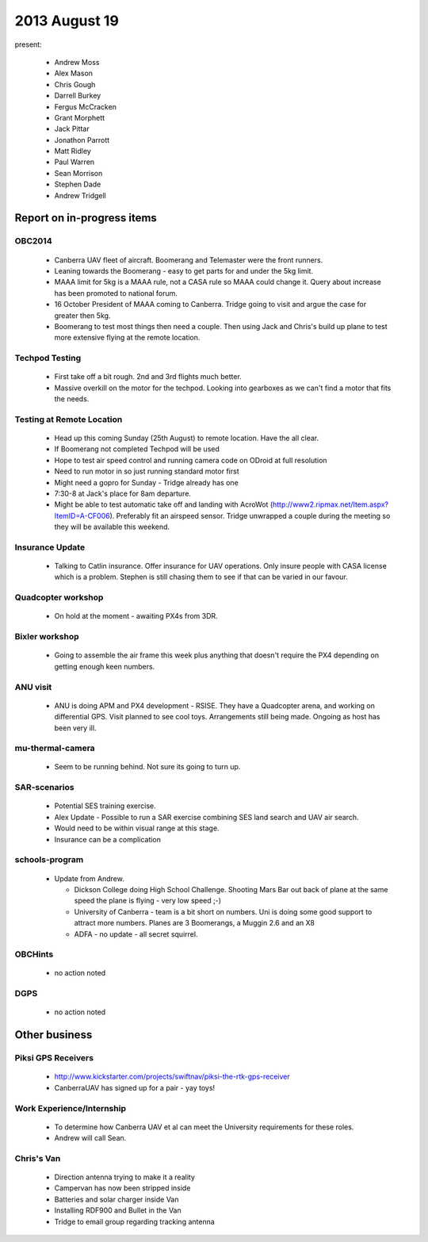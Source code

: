 2013 August 19
==============

present:

 * Andrew Moss
 * Alex Mason
 * Chris Gough
 * Darrell Burkey
 * Fergus McCracken
 * Grant Morphett
 * Jack Pittar
 * Jonathon Parrott
 * Matt Ridley
 * Paul Warren
 * Sean Morrison
 * Stephen Dade
 * Andrew Tridgell


Report on in-progress items
---------------------------

OBC2014
^^^^^^^

 * Canberra UAV fleet of aircraft.  Boomerang and Telemaster were the front runners.
 * Leaning towards the Boomerang - easy to get parts for and under the 5kg limit.
 * MAAA limit for 5kg is a MAAA rule, not a CASA rule so MAAA could change it.  Query about increase has been promoted to national forum.
 * 16 October President of MAAA coming to Canberra.  Tridge going to visit and argue the case for greater then 5kg.
 * Boomerang to test most things then need a couple.  Then using Jack and Chris's build up plane to test more extensive flying at the remote location.


Techpod Testing
^^^^^^^^^^^^^^^

 * First take off a bit rough.  2nd and 3rd flights much better.
 * Massive overkill on the motor for the techpod. Looking into gearboxes as we can't find a motor that fits the needs.


Testing at Remote Location
^^^^^^^^^^^^^^^^^^^^^^^^^^

 * Head up this coming Sunday (25th August) to remote location.  Have the all clear.  
 * If Boomerang not completed Techpod will be used
 * Hope to test air speed control and running camera code on ODroid at full resolution
 * Need to run motor in so just running standard motor first
 * Might need a gopro for Sunday - Tridge already has one
 * 7:30-8 at Jack's place for 8am departure.
 * Might be able to test automatic take off and landing with AcroWot (http://www2.ripmax.net/Item.aspx?ItemID=A-CF006).  Preferably fit an airspeed sensor.  Tridge unwrapped a couple during the meeting so they will be available this weekend.


Insurance Update
^^^^^^^^^^^^^^^^

 * Talking to Catlin insurance.  Offer insurance for UAV operations.  Only insure people with CASA license which is a problem.  Stephen is still chasing them to see if that can be varied in our favour.


Quadcopter workshop
^^^^^^^^^^^^^^^^^^^

 * On hold at the moment - awaiting PX4s from 3DR.


Bixler workshop
^^^^^^^^^^^^^^^

 * Going to assemble the air frame this week plus anything that doesn't require the PX4 depending on getting enough keen numbers.


ANU visit
^^^^^^^^^

 * ANU is doing APM and PX4 development - RSISE.  They have a Quadcopter arena, and working on differential GPS.  Visit planned to see cool toys.  Arrangements still being made.  Ongoing as host has been very ill.


mu-thermal-camera
^^^^^^^^^^^^^^^^^

 * Seem to be running behind.  Not sure its going to turn up.


SAR-scenarios
^^^^^^^^^^^^^

 * Potential SES training exercise.
 * Alex Update - Possible to run a SAR exercise combining SES land search and UAV air search.
 * Would need to be within visual range at this stage.
 * Insurance can be a complication


schools-program
^^^^^^^^^^^^^^^

 * Update from Andrew.  

   * Dickson College doing High School Challenge.  Shooting Mars Bar out back of plane at the same speed the plane is flying - very low speed ;-)
   * University of Canberra - team is a bit short on numbers.  Uni is doing some good support to attract more numbers.  Planes are 3 Boomerangs, a Muggin 2.6 and an X8
   * ADFA - no update - all secret squirrel.


OBCHints
^^^^^^^^

 * no action noted


DGPS
^^^^

 * no action noted


Other business
--------------

Piksi GPS Receivers
^^^^^^^^^^^^^^^^^^^

 * http://www.kickstarter.com/projects/swiftnav/piksi-the-rtk-gps-receiver
 * CanberraUAV has signed up for a pair - yay toys!


Work Experience/Internship
^^^^^^^^^^^^^^^^^^^^^^^^^^

 * To determine how Canberra UAV et al can meet the University requirements for these roles.
 * Andrew will call Sean.


Chris's Van
^^^^^^^^^^^

 * Direction antenna trying to make it a reality
 * Campervan has now been stripped inside
 * Batteries and solar charger inside Van
 * Installing RDF900 and Bullet in the Van
 * Tridge to email group regarding tracking antenna


